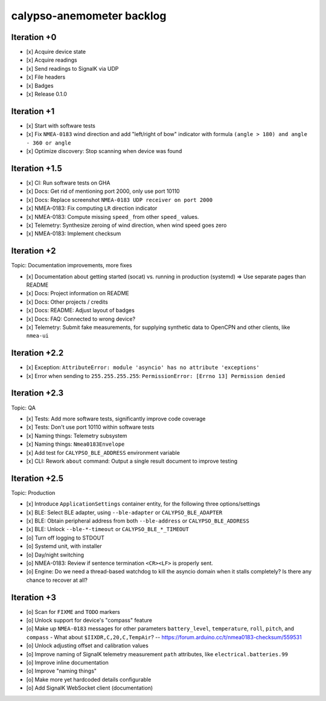 ##########################
calypso-anemometer backlog
##########################


************
Iteration +0
************
- [x] Acquire device state
- [x] Acquire readings
- [x] Send readings to SignalK via UDP
- [x] File headers
- [x] Badges
- [x] Release 0.1.0


************
Iteration +1
************
- [x] Start with software tests
- [x] Fix ``NMEA-0183`` wind direction and add "left/right of bow"
  indicator with formula ``(angle > 180) and angle - 360 or angle``
- [x] Optimize discovery: Stop scanning when device was found


**************
Iteration +1.5
**************
- [x] CI: Run software tests on GHA
- [x] Docs: Get rid of mentioning port 2000, only use port 10110
- [x] Docs: Replace screenshot ``NMEA-0183 UDP receiver on port 2000``
- [x] NMEA-0183: Fix computing ``LR`` direction indicator
- [x] NMEA-0183: Compute missing ``speed_`` from other ``speed_`` values.
- [x] Telemetry: Synthesize zeroing of wind direction, when wind speed goes zero
- [x] NMEA-0183: Implement checksum


************
Iteration +2
************
Topic: Documentation improvements, more fixes

- [x] Documentation about getting started (socat) vs. running in production (systemd)
  => Use separate pages than README
- [x] Docs: Project information on README
- [x] Docs: Other projects / credits
- [x] Docs: README: Adjust layout of badges
- [x] Docs: FAQ: Connected to wrong device?
- [x] Telemetry: Submit fake measurements, for supplying synthetic data to OpenCPN
  and other clients, like ``nmea-ui``


**************
Iteration +2.2
**************
- [x] Exception: ``AttributeError: module 'asyncio' has no attribute 'exceptions'``
- [x] Error when sending to ``255.255.255.255``: ``PermissionError: [Errno 13] Permission denied``


**************
Iteration +2.3
**************
Topic: QA

- [x] Tests: Add more software tests, significantly improve code coverage
- [x] Tests: Don't use port 10110 within software tests
- [x] Naming things: Telemetry subsystem
- [x] Naming things: ``Nmea0183Envelope``
- [x] Add test for ``CALYPSO_BLE_ADDRESS`` environment variable
- [x] CLI: Rework ``about`` command: Output a single result document to improve testing


**************
Iteration +2.5
**************
Topic: Production

- [x] Introduce ``ApplicationSettings`` container entity, for the following three options/settings
- [x] BLE: Select BLE adapter, using ``--ble-adapter`` or ``CALYPSO_BLE_ADAPTER``
- [x] BLE: Obtain peripheral address from both ``--ble-address`` or ``CALYPSO_BLE_ADDRESS``
- [x] BLE: Unlock ``--ble-*-timeout`` or ``CALYPSO_BLE_*_TIMEOUT``
- [o] Turn off logging to STDOUT
- [o] Systemd unit, with installer
- [o] Day/night switching
- [o] NMEA-0183: Review if sentence termination ``<CR><LF>`` is properly sent.
- [o] Engine: Do we need a thread-based watchdog to kill the asyncio domain
  when it stalls completely? Is there any chance to recover at all?


************
Iteration +3
************
- [o] Scan for ``FIXME`` and ``TODO`` markers
- [o] Unlock support for device's "compass" feature
- [o] Make up ``NMEA-0183`` messages for other parameters ``battery_level``,
  ``temperature``, ``roll``, ``pitch``, and ``compass``
  - What about ``$IIXDR,C,20,C,TempAir``? -- https://forum.arduino.cc/t/nmea0183-checksum/559531
- [o] Unlock adjusting offset and calibration values
- [o] Improve naming of SignalK telemetry measurement ``path`` attributes,
  like ``electrical.batteries.99``
- [o] Improve inline documentation
- [o] Improve "naming things"
- [o] Make more yet hardcoded details configurable
- [o] Add SignalK WebSocket client (documentation)
